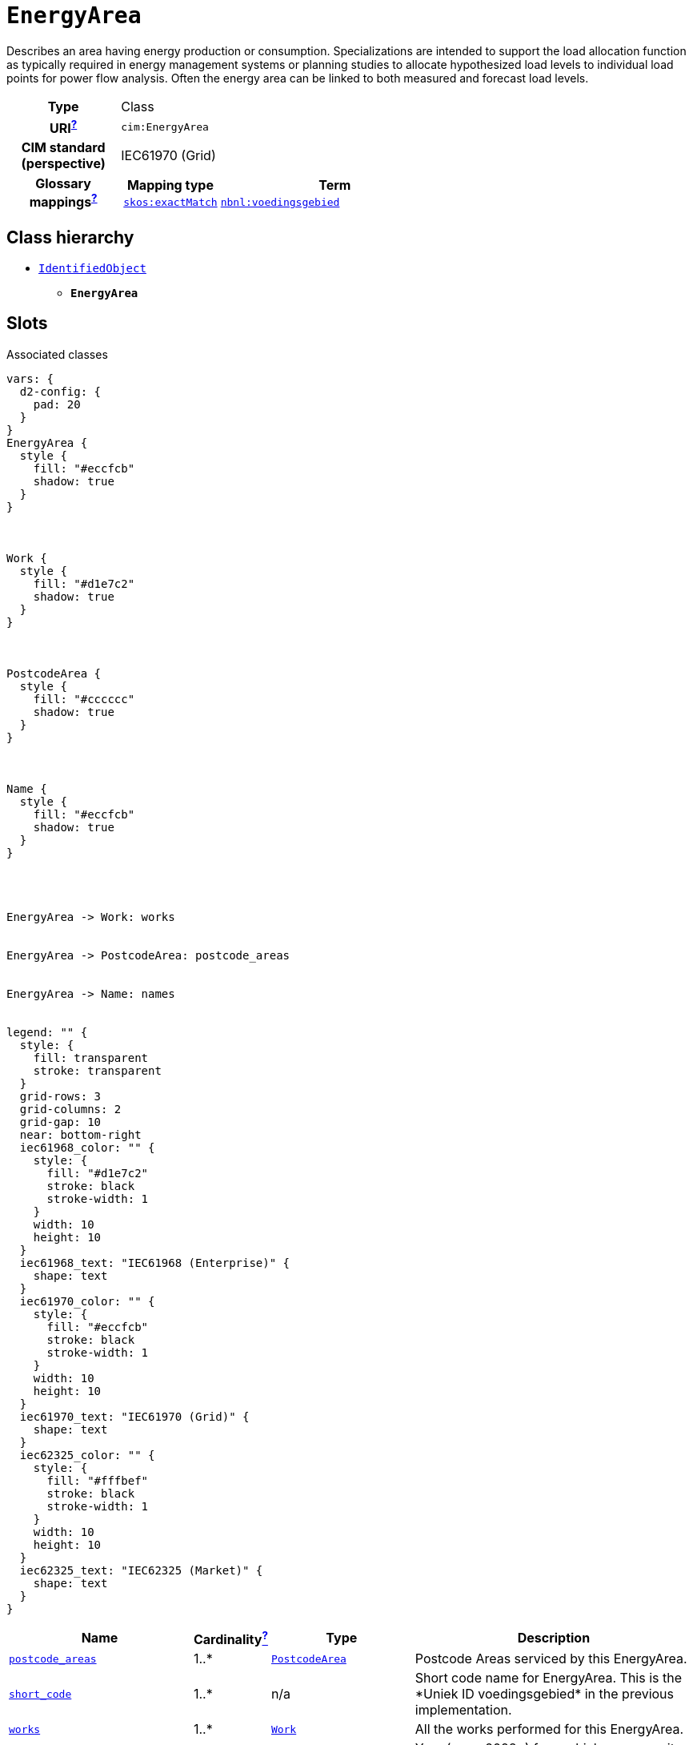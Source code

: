 = `EnergyArea`
:toclevels: 4


+++Describes an area having energy production or consumption. Specializations are intended to support the load allocation function as typically required in energy management systems or planning studies to allocate hypothesized load levels to individual load points for power flow analysis. Often the energy area can be linked to both measured and forecast load levels.+++


[cols="h,3",width=65%]
|===
| Type
| Class

| URI^xref:ROOT::uri_explanation.adoc[?]^
| `cim:EnergyArea`


| CIM standard (perspective)
| IEC61970 (Grid)


| Glossary mappings^xref:ROOT::what_are_glossary_mappings.adoc[?]^
a|

[cols="1,5"]
!===
! Mapping type ! Term

! http://www.w3.org/2004/02/skos/core#exactMatch[`skos:exactMatch`]
a! 

https://begrippen.netbeheernederland.nl/energiesysteembeheer/nl/page/voedingsgebied[`nbnl:voedingsgebied`]



!===



|===

== Class hierarchy
* xref::class/IdentifiedObject.adoc[`IdentifiedObject`]
** *`EnergyArea`*


== Slots



.Associated classes
[d2,svg,theme=4]
----
vars: {
  d2-config: {
    pad: 20
  }
}
EnergyArea {
  style {
    fill: "#eccfcb"
    shadow: true
  }
}



Work {
  style {
    fill: "#d1e7c2"
    shadow: true
  }
}



PostcodeArea {
  style {
    fill: "#cccccc"
    shadow: true
  }
}



Name {
  style {
    fill: "#eccfcb"
    shadow: true
  }
}




EnergyArea -> Work: works


EnergyArea -> PostcodeArea: postcode_areas


EnergyArea -> Name: names


legend: "" {
  style: {
    fill: transparent
    stroke: transparent
  }
  grid-rows: 3
  grid-columns: 2
  grid-gap: 10
  near: bottom-right
  iec61968_color: "" {
    style: {
      fill: "#d1e7c2"
      stroke: black
      stroke-width: 1
    }
    width: 10
    height: 10
  }
  iec61968_text: "IEC61968 (Enterprise)" {
    shape: text
  }
  iec61970_color: "" {
    style: {
      fill: "#eccfcb"
      stroke: black
      stroke-width: 1
    }
    width: 10
    height: 10
  }
  iec61970_text: "IEC61970 (Grid)" {
    shape: text
  }
  iec62325_color: "" {
    style: {
      fill: "#fffbef"
      stroke: black
      stroke-width: 1
    }
    width: 10
    height: 10
  }
  iec62325_text: "IEC62325 (Market)" {
    shape: text
  }
}
----


[cols="3,1,3,6",width=100%]
|===
| Name | Cardinalityxref:ROOT::cardinalities_explained.adoc[^?^,title="Explains stuff"] | Type | Description

| <<postcode_areas,`postcode_areas`>>
| 1..*
| xref::class/PostcodeArea.adoc[`PostcodeArea`]
| +++Postcode Areas serviced by this EnergyArea.+++

| <<short_code,`short_code`>>
| 1..*
| n/a
| +++Short code name for EnergyArea. This is the *Uniek ID voedingsgebied* in the previous implementation.+++

| <<works,`works`>>
| 1..*
| xref::class/Work.adoc[`Work`]
| +++All the works performed for this EnergyArea.+++

| <<demand_alleviation_year,`demand_alleviation_year`>>
| 0..*
| https://w3id.org/linkml/Integer[`integer`]
| +++Year (e.g. *2028*) from which any capacity issues have been alleviated for the EnergyArea.+++

| <<demand_available_capacity,`demand_available_capacity`>>
| 0..*
| `MegaW`
| +++The available demand capacity (in MW) at the EnergyArea. The value should reflect the capacity a network operator would make available to a connecting party. This is the *Aanwezige transportcapaciteit (in MW) afname huidige jaar* in the previous implementation.+++

| <<demand_capacity_in_queue,`demand_capacity_in_queue`>>
| 0..*
| `MegaW`
| +++The contract value of demand requests not yet granted. This is the *Wachtrij in capaciteit - afname* in the previous implementation.+++

| <<demand_constraint,`demand_constraint`>>
| 0..*
| `RAGKind`
| +++A RAG definition of the demand constraints at the EnergyArea. A utility should provide details on how this RAG status is calculated as part of the accompanying documentation. Only specify this attribute if no PostcodeArea-s are provided.+++

| <<demand_forecast_capacity,`demand_forecast_capacity`>>
| 0..*
| `MegaW`
| +++Sum of all demand (in MW) forecast for the current year at the EnergyArea.+++

| <<demand_quoted_capacity,`demand_quoted_capacity`>>
| 0..*
| `MegaW`
| +++Sum of all demand (in MW) currently quoted at the EnergyArea. This is the *Benodigde transportcapaciteit (in MW) afname* in the previous implementation.+++

| <<demand_requests_in_queue,`demand_requests_in_queue`>>
| 0..*
| https://w3id.org/linkml/Integer[`integer`]
| +++Number of demand requests for new grid connections and capacity increases in queue. This is the *Aantal unieke transportverzoeken in een wachtrij - afname* in the previous implementation.+++

| <<generation_alleviation_year,`generation_alleviation_year`>>
| 0..*
| https://w3id.org/linkml/Integer[`integer`]
| +++Year (e.g. *2028*) from which any capacity issues have been alleviated for the EnergyArea.+++

| <<generation_available_capacity,`generation_available_capacity`>>
| 0..*
| `MegaW`
| +++Available generation capacity (in MW) at the EnergyArea. This is the *Aanwezige transportcapaciteit (in MW) invoeding huidige jaar* in the previous implementation.+++

| <<generation_capacity_in_queue,`generation_capacity_in_queue`>>
| 0..*
| `MegaW`
| +++The contract value of generation requests not yet granted. This is the *Wachtrij in capaciteit - invoeding* in the previous implementation.+++

| <<generation_constraint,`generation_constraint`>>
| 0..*
| `RAGKind`
| +++A RAG definition of the generation constraints at the EnergyArea. A utility should provide details on how this RAG status is calculated as part of the accompanying documentation. Only specify this attribute if no PostcodeArea-s are provided.+++

| <<generation_forecast_capacity,`generation_forecast_capacity`>>
| 0..*
| `MegaW`
| +++Sum of all forecast generation (in MW) for the current year at the EnergyArea.+++

| <<generation_quoted_capacity,`generation_quoted_capacity`>>
| 0..*
| `MegaW`
| +++Sum of all currently quoted generation (in MW) at the EnergyArea. This is the *Benodigde transportcapaciteit (in MW) invoeding* in the previous implementation.+++

| <<generation_requests_in_queue,`generation_requests_in_queue`>>
| 0..*
| https://w3id.org/linkml/Integer[`integer`]
| +++Number of generation requests for new grid connections and capacity increases in queue. This is the *Aantal unieke transportverzoeken in een wachtrij - invoeding* in the previous implementation.+++

| <<description,`description`>>
| 0..*
| https://w3id.org/linkml/String[`string`]
| +++The description is a free human readable text describing or naming the object. It may be non unique and may not correlate to a naming hierarchy. This is the *Herkenbare naam voedingsgebied* in the previous implementation.+++

| <<m_rid,`m_rid`>>
| 0..*
| https://w3id.org/linkml/String[`string`]
| +++Master resource identifier issued by a model authority. The mRID is unique within an exchange context. Global uniqueness is easily achieved by using a UUID, as specified in RFC 4122, for the mRID. The use of UUID is strongly recommended. For CIMXML data files in RDF syntax conforming to IEC 61970-552, the mRID is mapped to rdf:ID or rdf:about attributes that identify CIM object elements.+++

| <<names,`names`>>
| 0..*
| xref::class/Name.adoc[`Name`]
| +++All names of this identified object.+++
|===

'''


//[discrete]
[#demand_alleviation_year]
=== `demand_alleviation_year`
+++Year (e.g. *2028*) from which any capacity issues have been alleviated for the EnergyArea.+++

[cols="h,4",width=65%]
|===
| URI
| `ck:EnergyArea.demandAlleviationYear`
| Cardinalityxref:ROOT::cardinalities_explained.adoc[^?^,title="Explains stuff"]
| 0..*
| Type
| https://w3id.org/linkml/Integer[`integer`]


|===

//[discrete]
[#demand_available_capacity]
=== `demand_available_capacity`
+++The available demand capacity (in MW) at the EnergyArea. The value should reflect the capacity a network operator would make available to a connecting party. This is the *Aanwezige transportcapaciteit (in MW) afname huidige jaar* in the previous implementation.+++

[cols="h,4",width=65%]
|===
| URI
| `ck:EnergyArea.demandAvailableCapacity`
| Cardinalityxref:ROOT::cardinalities_explained.adoc[^?^,title="Explains stuff"]
| 0..*
| Type
| `MegaW`


|===

//[discrete]
[#demand_capacity_in_queue]
=== `demand_capacity_in_queue`
+++The contract value of demand requests not yet granted. This is the *Wachtrij in capaciteit - afname* in the previous implementation.+++

[cols="h,4",width=65%]
|===
| URI
| `ck:EnergyArea.demandCapacityInQueue`
| Cardinalityxref:ROOT::cardinalities_explained.adoc[^?^,title="Explains stuff"]
| 0..*
| Type
| `MegaW`


|===

//[discrete]
[#demand_constraint]
=== `demand_constraint`
+++A RAG definition of the demand constraints at the EnergyArea. A utility should provide details on how this RAG status is calculated as part of the accompanying documentation. Only specify this attribute if no PostcodeArea-s are provided.+++

[cols="h,4",width=65%]
|===
| URI
| `ck:EnergyArea.demandConstraint`
| Cardinalityxref:ROOT::cardinalities_explained.adoc[^?^,title="Explains stuff"]
| 0..*
| Type
| `RAGKind`


|===

//[discrete]
[#demand_forecast_capacity]
=== `demand_forecast_capacity`
+++Sum of all demand (in MW) forecast for the current year at the EnergyArea.+++

[cols="h,4",width=65%]
|===
| URI
| `ck:EnergyArea.demandForecastCapacity`
| Cardinalityxref:ROOT::cardinalities_explained.adoc[^?^,title="Explains stuff"]
| 0..*
| Type
| `MegaW`


|===

//[discrete]
[#demand_quoted_capacity]
=== `demand_quoted_capacity`
+++Sum of all demand (in MW) currently quoted at the EnergyArea. This is the *Benodigde transportcapaciteit (in MW) afname* in the previous implementation.+++

[cols="h,4",width=65%]
|===
| URI
| `ck:EnergyArea.demandQuotedCapacity`
| Cardinalityxref:ROOT::cardinalities_explained.adoc[^?^,title="Explains stuff"]
| 0..*
| Type
| `MegaW`


|===

//[discrete]
[#demand_requests_in_queue]
=== `demand_requests_in_queue`
+++Number of demand requests for new grid connections and capacity increases in queue. This is the *Aantal unieke transportverzoeken in een wachtrij - afname* in the previous implementation.+++

[cols="h,4",width=65%]
|===
| URI
| `ck:EnergyArea.demandRequestsInQueue`
| Cardinalityxref:ROOT::cardinalities_explained.adoc[^?^,title="Explains stuff"]
| 0..*
| Type
| https://w3id.org/linkml/Integer[`integer`]


|===

//[discrete]
[#description]
=== `description`
+++The description is a free human readable text describing or naming the object. It may be non unique and may not correlate to a naming hierarchy. This is the *Herkenbare naam voedingsgebied* in the previous implementation.+++

[cols="h,4",width=65%]
|===
| URI
| `cim:IdentifiedObject.description`
| Cardinalityxref:ROOT::cardinalities_explained.adoc[^?^,title="Explains stuff"]
| 0..*
| Type
| https://w3id.org/linkml/String[`string`]

| Inherited from
| xref::class/IdentifiedObject.adoc[`IdentifiedObject`]


|===

//[discrete]
[#generation_alleviation_year]
=== `generation_alleviation_year`
+++Year (e.g. *2028*) from which any capacity issues have been alleviated for the EnergyArea.+++

[cols="h,4",width=65%]
|===
| URI
| `ck:EnergyArea.generationAlleviationYear`
| Cardinalityxref:ROOT::cardinalities_explained.adoc[^?^,title="Explains stuff"]
| 0..*
| Type
| https://w3id.org/linkml/Integer[`integer`]


|===

//[discrete]
[#generation_available_capacity]
=== `generation_available_capacity`
+++Available generation capacity (in MW) at the EnergyArea. This is the *Aanwezige transportcapaciteit (in MW) invoeding huidige jaar* in the previous implementation.+++

[cols="h,4",width=65%]
|===
| URI
| `ck:EnergyArea.generationAvailableCapacity`
| Cardinalityxref:ROOT::cardinalities_explained.adoc[^?^,title="Explains stuff"]
| 0..*
| Type
| `MegaW`


|===

//[discrete]
[#generation_capacity_in_queue]
=== `generation_capacity_in_queue`
+++The contract value of generation requests not yet granted. This is the *Wachtrij in capaciteit - invoeding* in the previous implementation.+++

[cols="h,4",width=65%]
|===
| URI
| `ck:EnergyArea.generationCapacityInQueue`
| Cardinalityxref:ROOT::cardinalities_explained.adoc[^?^,title="Explains stuff"]
| 0..*
| Type
| `MegaW`


|===

//[discrete]
[#generation_constraint]
=== `generation_constraint`
+++A RAG definition of the generation constraints at the EnergyArea. A utility should provide details on how this RAG status is calculated as part of the accompanying documentation. Only specify this attribute if no PostcodeArea-s are provided.+++

[cols="h,4",width=65%]
|===
| URI
| `ck:EnergyArea.generationConstraint`
| Cardinalityxref:ROOT::cardinalities_explained.adoc[^?^,title="Explains stuff"]
| 0..*
| Type
| `RAGKind`


|===

//[discrete]
[#generation_forecast_capacity]
=== `generation_forecast_capacity`
+++Sum of all forecast generation (in MW) for the current year at the EnergyArea.+++

[cols="h,4",width=65%]
|===
| URI
| `ck:EnergyArea.generationForecastCapacity`
| Cardinalityxref:ROOT::cardinalities_explained.adoc[^?^,title="Explains stuff"]
| 0..*
| Type
| `MegaW`


|===

//[discrete]
[#generation_quoted_capacity]
=== `generation_quoted_capacity`
+++Sum of all currently quoted generation (in MW) at the EnergyArea. This is the *Benodigde transportcapaciteit (in MW) invoeding* in the previous implementation.+++

[cols="h,4",width=65%]
|===
| URI
| `ck:EnergyArea.generationQuotedCapacity`
| Cardinalityxref:ROOT::cardinalities_explained.adoc[^?^,title="Explains stuff"]
| 0..*
| Type
| `MegaW`


|===

//[discrete]
[#generation_requests_in_queue]
=== `generation_requests_in_queue`
+++Number of generation requests for new grid connections and capacity increases in queue. This is the *Aantal unieke transportverzoeken in een wachtrij - invoeding* in the previous implementation.+++

[cols="h,4",width=65%]
|===
| URI
| `ck:EnergyArea.generationRequestsInQueue`
| Cardinalityxref:ROOT::cardinalities_explained.adoc[^?^,title="Explains stuff"]
| 0..*
| Type
| https://w3id.org/linkml/Integer[`integer`]


|===

//[discrete]
[#m_rid]
=== `m_rid`
+++Master resource identifier issued by a model authority. The mRID is unique within an exchange context. Global uniqueness is easily achieved by using a UUID, as specified in RFC 4122, for the mRID. The use of UUID is strongly recommended. For CIMXML data files in RDF syntax conforming to IEC 61970-552, the mRID is mapped to rdf:ID or rdf:about attributes that identify CIM object elements.+++

[cols="h,4",width=65%]
|===
| URI
| `cim:IdentifiedObject.mRID`
| Cardinalityxref:ROOT::cardinalities_explained.adoc[^?^,title="Explains stuff"]
| 0..*
| Type
| https://w3id.org/linkml/String[`string`]

| Inherited from
| xref::class/IdentifiedObject.adoc[`IdentifiedObject`]


|===

//[discrete]
[#names]
=== `names`
+++All names of this identified object.+++

[cols="h,4",width=65%]
|===
| URI
| `cim:IdentifiedObject.Names`
| Cardinalityxref:ROOT::cardinalities_explained.adoc[^?^,title="Explains stuff"]
| 0..*
| Type
| xref::class/Name.adoc[`Name`]

| Inherited from
| xref::class/IdentifiedObject.adoc[`IdentifiedObject`]


|===

//[discrete]
[#postcode_areas]
=== `postcode_areas`
+++Postcode Areas serviced by this EnergyArea.+++

[cols="h,4",width=65%]
|===
| URI
| `ck:EnergyArea.PostcodeAreas`
| Cardinalityxref:ROOT::cardinalities_explained.adoc[^?^,title="Explains stuff"]
| 1..*
| Type
| xref::class/PostcodeArea.adoc[`PostcodeArea`]


|===

//[discrete]
[#short_code]
=== `short_code`
+++Short code name for EnergyArea. This is the *Uniek ID voedingsgebied* in the previous implementation.+++

[cols="h,4",width=65%]
|===
| URI
| `ck:EnergyArea.shortCode`
| Cardinalityxref:ROOT::cardinalities_explained.adoc[^?^,title="Explains stuff"]
| 1..*
| Type
| n/a


|===

//[discrete]
[#works]
=== `works`
+++All the works performed for this EnergyArea.+++

[cols="h,4",width=65%]
|===
| URI
| `ck:EnergyArea.Works`
| Cardinalityxref:ROOT::cardinalities_explained.adoc[^?^,title="Explains stuff"]
| 1..*
| Type
| xref::class/Work.adoc[`Work`]


|===


